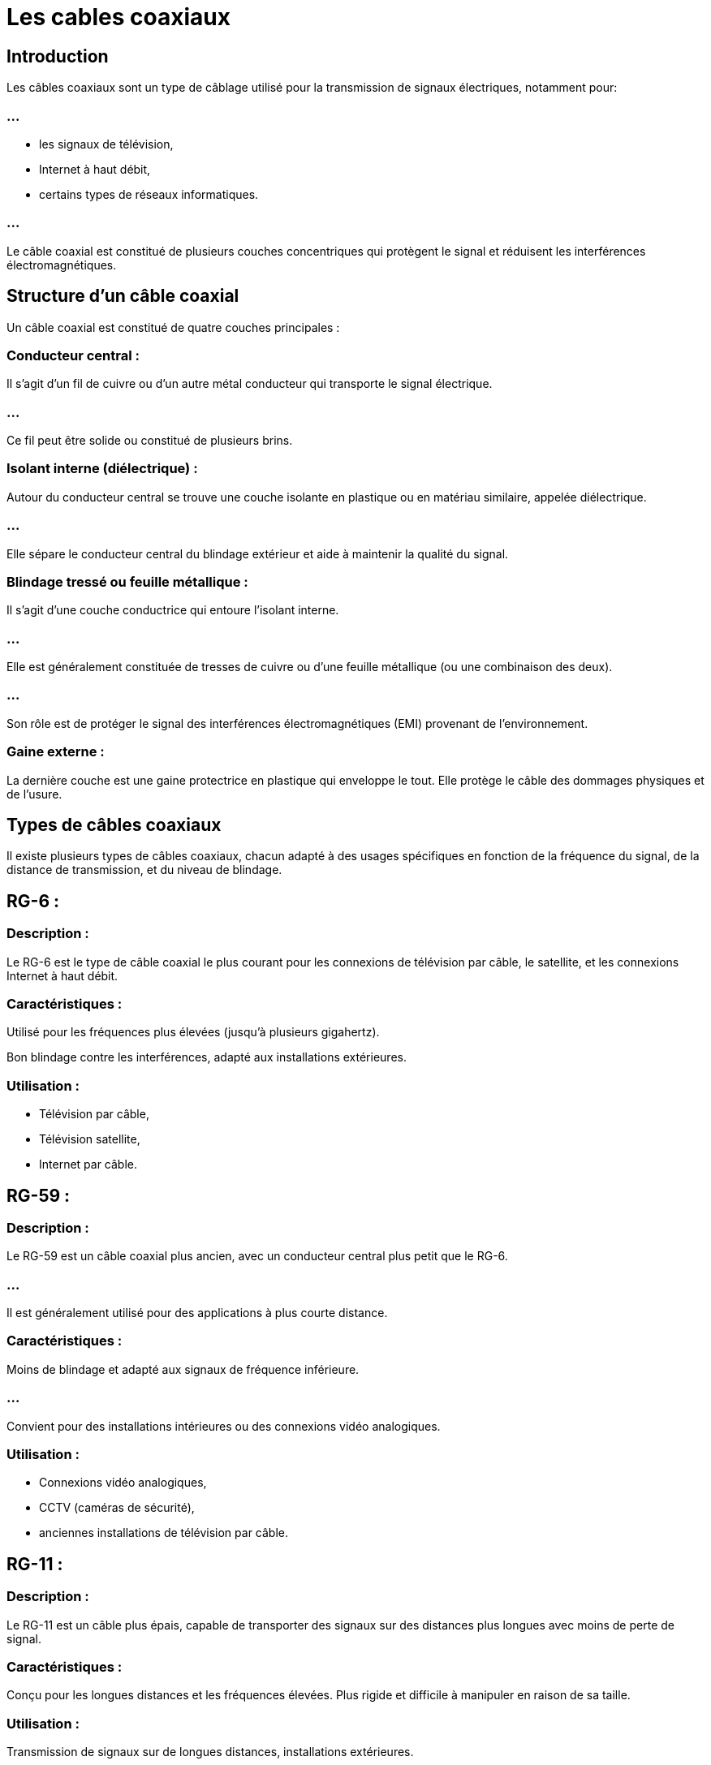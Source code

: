 = Les cables coaxiaux
:revealjs_theme: beige
:source-highlighter: highlight.js
:icons: font

== Introduction

Les câbles coaxiaux sont un type de câblage utilisé pour la transmission de signaux électriques, notamment pour:

=== ...

[%step]
* les signaux de télévision, 
* Internet à haut débit, 
* certains types de réseaux informatiques. 

=== ...

Le câble coaxial est constitué de plusieurs couches concentriques qui protègent le signal et réduisent les interférences électromagnétiques.

== Structure d'un câble coaxial

Un câble coaxial est constitué de quatre couches principales :

=== Conducteur central :

Il s'agit d'un fil de cuivre ou d'un autre métal conducteur qui transporte le signal électrique. 

=== ...

Ce fil peut être solide ou constitué de plusieurs brins.

=== Isolant interne (diélectrique) :

Autour du conducteur central se trouve une couche isolante en plastique ou en matériau similaire, appelée diélectrique. 

=== ...

Elle sépare le conducteur central du blindage extérieur et aide à maintenir la qualité du signal.


=== Blindage tressé ou feuille métallique :

Il s'agit d'une couche conductrice qui entoure l'isolant interne. 

=== ...

Elle est généralement constituée de tresses de cuivre ou d'une feuille métallique (ou une combinaison des deux). 

=== ...

Son rôle est de protéger le signal des interférences électromagnétiques (EMI) provenant de l'environnement.


=== Gaine externe :

La dernière couche est une gaine protectrice en plastique qui enveloppe le tout. Elle protège le câble des dommages physiques et de l'usure.

== Types de câbles coaxiaux

Il existe plusieurs types de câbles coaxiaux, chacun adapté à des usages spécifiques en fonction de la fréquence du signal, de la distance de transmission, et du niveau de blindage. 


== RG-6 :

=== Description : 

Le RG-6 est le type de câble coaxial le plus courant pour les connexions de télévision par câble, le satellite, et les connexions Internet à haut débit.

=== Caractéristiques :

Utilisé pour les fréquences plus élevées (jusqu'à plusieurs gigahertz).

Bon blindage contre les interférences, adapté aux installations extérieures.

=== Utilisation :
[%step]
* Télévision par câble, 
* Télévision satellite, 
* Internet par câble.

== RG-59 :

=== Description : 

Le RG-59 est un câble coaxial plus ancien, avec un conducteur central plus petit que le RG-6. 

=== ...

Il est généralement utilisé pour des applications à plus courte distance.

=== Caractéristiques :

Moins de blindage et adapté aux signaux de fréquence inférieure.

=== ...

Convient pour des installations intérieures ou des connexions vidéo analogiques.

=== Utilisation : 

[%step]
* Connexions vidéo analogiques, 
* CCTV (caméras de sécurité), 
* anciennes installations de télévision par câble.


== RG-11 :

=== Description : 

Le RG-11 est un câble plus épais, capable de transporter des signaux sur des distances plus longues avec moins de perte de signal.

=== Caractéristiques :

Conçu pour les longues distances et les fréquences élevées.
Plus rigide et difficile à manipuler en raison de sa taille.

=== Utilisation : 

Transmission de signaux sur de longues distances, installations extérieures.

== Câble coaxial tri-bande (Triaxial) :


=== Description : 

Ce type de câble a une structure plus complexe, avec une couche supplémentaire de blindage pour encore mieux protéger le signal.

== Caractéristiques :

Améliore la protection contre les interférences électromagnétiques et les pertes de signal.

=== Utilisation : 

Utilisé dans des environnements où des signaux très sensibles doivent être protégés contre les interférences, comme dans la télévision professionnelle et les systèmes de surveillance.

== Applications des câbles coaxiaux


Les câbles coaxiaux sont utilisés dans divers domaines, principalement pour la transmission de signaux vidéo, Internet, et de télécommunications.

=== Télévision par câble et satellite :

Les câbles coaxiaux (principalement RG-6) sont largement utilisés pour transmettre les signaux de télévision depuis les antennes paraboliques ou les fournisseurs de câble vers les téléviseurs des foyers.


=== Internet à haut débit :

Le câble coaxial est également utilisé pour fournir une connexion Internet via les services DOCSIS (Data Over Cable Service Interface Specification), où il transporte à la fois des signaux Internet et de télévision sur un même câble.

=== Systèmes de vidéosurveillance (CCTV) :

Les câbles coaxiaux, tels que le RG-59, sont utilisés pour connecter les caméras de surveillance dans les systèmes de CCTV (Closed-Circuit Television).

=== Réseaux informatiques (anciennes technologies) :

Historiquement, les câbles coaxiaux ont été utilisés dans certains types de réseaux informatiques, notamment les réseaux Ethernet 10BASE2 et 10BASE5, ... 

=== ...

qui ont été largement remplacés par les câbles à paires torsadées (UTP) comme les câbles Ethernet modernes.

=== Transmission radio et antennes :

Dans les systèmes de transmission radio, les câbles coaxiaux sont utilisés pour connecter les émetteurs et récepteurs aux antennes, en assurant une transmission de signal de haute qualité et sans interférences.


== Avantages des câbles coaxiaux

=== Protection contre les interférences :

Grâce à leur structure blindée, les câbles coaxiaux offrent une excellente protection contre les interférences électromagnétiques et radiofréquences, ce qui permet de transmettre des signaux de manière plus fiable que d'autres types de câblage.


=== Transmission sur de longues distances :

Les câbles coaxiaux peuvent transporter des signaux sur de longues distances avec relativement peu de perte de signal, en particulier avec des types comme le RG-11.

=== Durabilité :

Les câbles coaxiaux, avec leur gaine externe robuste, sont résistants aux dommages physiques et aux conditions extérieures, ...

=== ...

ce qui les rend adaptés à une utilisation en extérieur ou dans des environnements difficiles.

=== Capacité de bande passante :

Les câbles coaxiaux, en particulier les versions comme le RG-6, peuvent supporter des fréquences élevées et donc fournir une bande passante suffisante pour des services tels que la télévision HD et l'Internet à haut débit.
Inconvénients des câbles coaxiaux

=== Rigidité et encombrement :

Les câbles coaxiaux sont plus rigides que d'autres types de câbles (comme les câbles Ethernet à paires torsadées), ...

=== ...

ce qui les rend plus difficiles à installer dans certains environnements, en particulier sur de longues distances ou dans des espaces confinés.

=== Cout supérieur :

Par rapport à d'autres types de câblage, comme le câble Ethernet (UTP), les câbles coaxiaux peuvent être plus coûteux à installer et à entretenir, notamment ...


=== ...

en raison de la nécessité de connecteurs spécifiques et de leur structure plus complexe.


=== Technologie vieillissante :

Bien que les câbles coaxiaux soient encore largement utilisés pour la télévision par câble et certaines applications Internet, ...

=== ...

ils sont de plus en plus remplacés par des technologies plus modernes comme la fibre optique, qui offre une bande passante bien plus élevée et des performances accrues sur de longues distances.

=== ...

== Connecteurs utilisés avec les câbles coaxiaux

Les câbles coaxiaux utilisent des connecteurs spécifiques pour assurer une connexion fiable et sécurisée. 


Les connecteurs les plus couramment utilisés sont :

=== Connecteur F :

Utilisé principalement pour les connexions de télévision par câble et satellite.

=== ...

Il est vissé sur le câble et offre une connexion solide pour les signaux de télévision et Internet.

=== Connecteur BNC (Bayonet Neill–Concelman) :

Utilisé pour les applications vidéo professionnelles, les systèmes de surveillance (CCTV) et certaines applications radio.

=== ...

Il est verrouillé à sa place par un système de baïonnette pour assurer une connexion stable.


=== Connecteur RCA :

Utilisé dans les anciens systèmes vidéo et audio pour la connexion des signaux analogiques.

=== Connecteur N :

Connecteur robuste utilisé pour des applications RF (radiofréquences) et micro-ondes, souvent dans les systèmes de transmission d'antenne ou de transmission de données sans fil.






